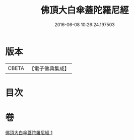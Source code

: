 #+TITLE: 佛頂大白傘蓋陀羅尼經 
#+DATE: 2016-06-08 10:26:24.197503

* 版本
 |     CBETA|【電子佛典集成】|

* 目次

* 卷
[[file:KR6j0159_001.txt][佛頂大白傘蓋陀羅尼經 1]]

